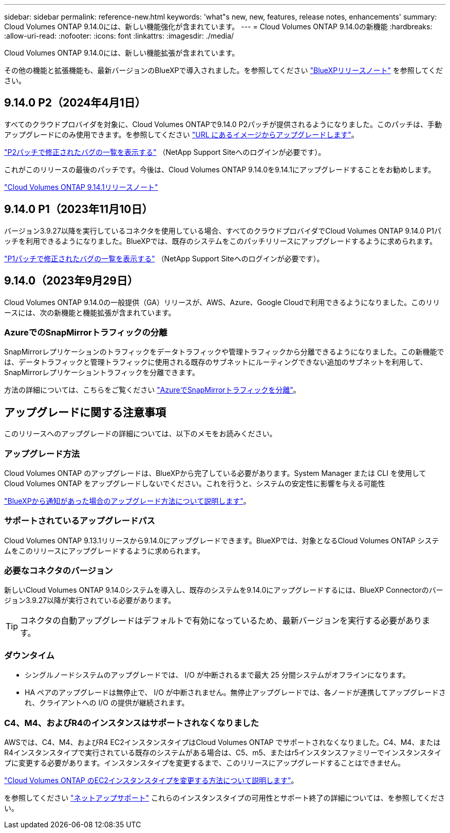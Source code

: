 ---
sidebar: sidebar 
permalink: reference-new.html 
keywords: 'what"s new, new, features, release notes, enhancements' 
summary: Cloud Volumes ONTAP 9.14.0には、新しい機能強化が含まれています。 
---
= Cloud Volumes ONTAP 9.14.0の新機能
:hardbreaks:
:allow-uri-read: 
:nofooter: 
:icons: font
:linkattrs: 
:imagesdir: ./media/


[role="lead"]
Cloud Volumes ONTAP 9.14.0には、新しい機能拡張が含まれています。

その他の機能と拡張機能も、最新バージョンのBlueXPで導入されました。を参照してください https://docs.netapp.com/us-en/bluexp-cloud-volumes-ontap/whats-new.html["BlueXPリリースノート"^] を参照してください。



== 9.14.0 P2（2024年4月1日）

すべてのクラウドプロバイダを対象に、Cloud Volumes ONTAPで9.14.0 P2パッチが提供されるようになりました。このパッチは、手動アップグレードにのみ使用できます。を参照してください https://docs.netapp.com/us-en/bluexp-cloud-volumes-ontap/task-updating-ontap-cloud.html#upgrade-from-bluexp-notifications["URL にあるイメージからアップグレードします"]。

link:https://mysupport.netapp.com/site/products/all/details/cloud-volumes-ontap/downloads-tab/download/62632/9.14.0P2["P2パッチで修正されたバグの一覧を表示する"^] （NetApp Support Siteへのログインが必要です）。

これがこのリリースの最後のパッチです。今後は、Cloud Volumes ONTAP 9.14.0を9.14.1にアップグレードすることをお勧めします。

https://docs.netapp.com/us-en/cloud-volumes-ontap-relnotes/index.html["Cloud Volumes ONTAP 9.14.1リリースノート"^]



== 9.14.0 P1（2023年11月10日）

バージョン3.9.27以降を実行しているコネクタを使用している場合、すべてのクラウドプロバイダでCloud Volumes ONTAP 9.14.0 P1パッチを利用できるようになりました。BlueXPでは、既存のシステムをこのパッチリリースにアップグレードするように求められます。

link:https://mysupport.netapp.com/site/products/all/details/cloud-volumes-ontap/downloads-tab/download/62632/9.14.0P1["P1パッチで修正されたバグの一覧を表示する"^] （NetApp Support Siteへのログインが必要です）。



== 9.14.0（2023年9月29日）

Cloud Volumes ONTAP 9.14.0の一般提供（GA）リリースが、AWS、Azure、Google Cloudで利用できるようになりました。このリリースには、次の新機能と機能拡張が含まれています。



=== AzureでのSnapMirrorトラフィックの分離

SnapMirrorレプリケーションのトラフィックをデータトラフィックや管理トラフィックから分離できるようになりました。この新機能では、データトラフィックと管理トラフィックに使用される既存のサブネットにルーティングできない追加のサブネットを利用して、SnapMirrorレプリケーショントラフィックを分離できます。

方法の詳細については、こちらをご覧ください link:https://docs.netapp.com/us-en/bluexp-cloud-volumes-ontap/task-segregate-snapmirror-azure.html["AzureでSnapMirrorトラフィックを分離"^]。



== アップグレードに関する注意事項

このリリースへのアップグレードの詳細については、以下のメモをお読みください。



=== アップグレード方法

Cloud Volumes ONTAP のアップグレードは、BlueXPから完了している必要があります。System Manager または CLI を使用して Cloud Volumes ONTAP をアップグレードしないでください。これを行うと、システムの安定性に影響を与える可能性

link:http://docs.netapp.com/us-en/bluexp-cloud-volumes-ontap/task-updating-ontap-cloud.html["BlueXPから通知があった場合のアップグレード方法について説明します"^]。



=== サポートされているアップグレードパス

Cloud Volumes ONTAP 9.13.1リリースから9.14.0にアップグレードできます。BlueXPでは、対象となるCloud Volumes ONTAP システムをこのリリースにアップグレードするように求められます。



=== 必要なコネクタのバージョン

新しいCloud Volumes ONTAP 9.14.0システムを導入し、既存のシステムを9.14.0にアップグレードするには、BlueXP Connectorのバージョン3.9.27以降が実行されている必要があります。


TIP: コネクタの自動アップグレードはデフォルトで有効になっているため、最新バージョンを実行する必要があります。



=== ダウンタイム

* シングルノードシステムのアップグレードでは、 I/O が中断されるまで最大 25 分間システムがオフラインになります。
* HA ペアのアップグレードは無停止で、 I/O が中断されません。無停止アップグレードでは、各ノードが連携してアップグレードされ、クライアントへの I/O の提供が継続されます。




=== C4、M4、およびR4のインスタンスはサポートされなくなりました

AWSでは、C4、M4、およびR4 EC2インスタンスタイプはCloud Volumes ONTAP でサポートされなくなりました。C4、M4、またはR4インスタンスタイプで実行されている既存のシステムがある場合は、C5、m5、またはr5インスタンスファミリーでインスタンスタイプに変更する必要があります。インスタンスタイプを変更するまで、このリリースにアップグレードすることはできません。

link:https://docs.netapp.com/us-en/bluexp-cloud-volumes-ontap/task-change-ec2-instance.html["Cloud Volumes ONTAP のEC2インスタンスタイプを変更する方法について説明します"^]。

を参照してください link:https://mysupport.netapp.com/info/communications/ECMLP2880231.html["ネットアップサポート"^] これらのインスタンスタイプの可用性とサポート終了の詳細については、を参照してください。

